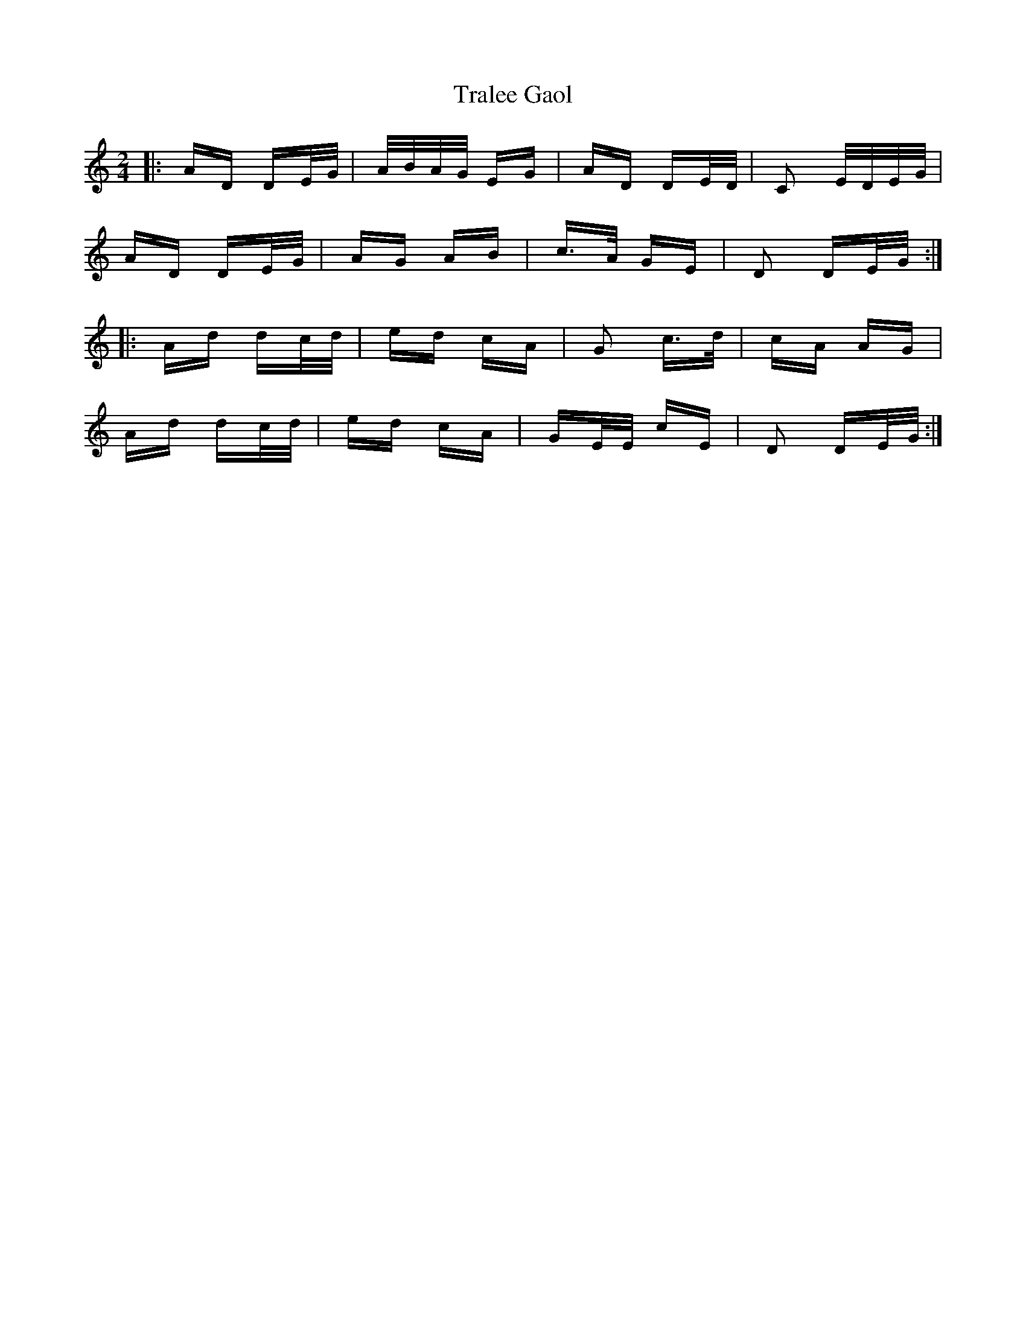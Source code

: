 X: 40838
T: Tralee Gaol
R: polka
M: 2/4
K: Ddorian
|:AD DE/G/|A/B/A/G/ EG|AD DE/D/|C2 E/D/E/G/|
AD DE/G/|AG AB|c>A GE|D2 DE/G/:|
|:Ad dc/d/|ed cA|G2 c>d|cA AG|
Ad dc/d/|ed cA|GE/E/ cE|D2 DE/G/:|

